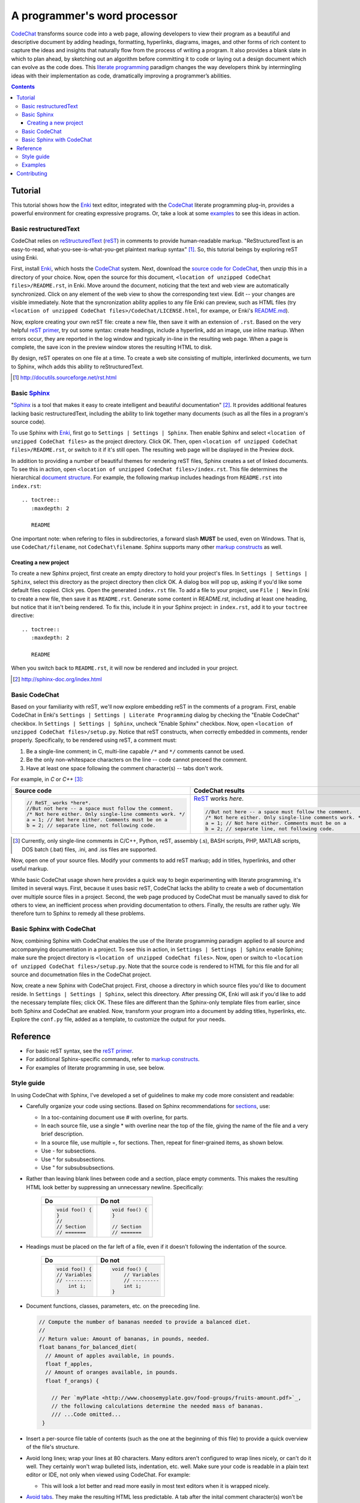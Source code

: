 *****************************
A programmer's word processor
*****************************

`CodeChat <https://bitbucket.org/bjones/documentation/overview>`_ transforms source code into a web page, allowing developers to view their program as a beautiful and descriptive document by adding headings, formatting, hyperlinks, diagrams, images, and other forms of rich content to capture the ideas and insights that naturally flow from the process of writing a program. It also provides a blank slate in which to plan ahead, by sketching out an algorithm before committing it to code or laying out a design document which can evolve as the code does. This `literate programming <http://www.literateprogramming.com/>`_ paradigm changes the way developers think by intermingling ideas with their implementation as code, dramatically improving a programmer’s abilities.

.. contents:: Contents
   :local:

Tutorial
========
This tutorial shows how the `Enki <http://enki-editor.org/>`_ text editor, integrated with the CodeChat_ literate programming plug-in, provides a powerful environment for creating expressive programs. Or, take a look at some examples_ to see this ideas in action.

Basic restructuredText
----------------------
CodeChat relies on `reStructuredText <http://docutils.sourceforge.net/rst.html>`_ (`reST <http://docutils.sourceforge.net/rst.html>`_) in comments to provide human-readable markup. "ReStructuredText is an easy-to-read, what-you-see-is-what-you-get plaintext markup syntax" [#]_. So, this tutorial beings by exploring reST using Enki.

First, install Enki_, which hosts the CodeChat_ system. Next, download the `source code for CodeChat <https://bitbucket.org/bjones/documentation/downloads>`_, then unzip this in a directory of your choice. Now, open the source for this document, ``<location of unzipped CodeChat files>/README.rst``, in Enki. Move around the document, noticing that the text and web view are automatically synchronized. Click on any element of the web view to show the corresponding text view. Edit -- your changes are visible immediately. Note that the syncronization ability applies to any file Enki can preview, such as HTML files (try ``<location of unzipped CodeChat files>/CodeChat/LICENSE.html``, for exampe, or Enki's `README.md <https://raw.githubusercontent.com/hlamer/enki/master/README.md>`_).

Now, explore creating your own reST file: create a new file, then save it with an extension of ``.rst``. Based on the very helpful `reST primer <http://sphinx-doc.org/rest.html>`_, try out some syntax: create headings, include a hyperlink, add an image, use inline markup. When errors occur, they are reported in the log window and typically in-line in the resulting web page. When a page is complete, the save icon in the preview window stores the resulting HTML to disk.

By design, reST operates on one file at a time. To create a web site consisting of multiple, interlinked documents, we turn to Sphinx, wihch adds this ability to reStructuredText.

.. [#] http://docutils.sourceforge.net/rst.html

Basic Sphinx_
-------------
"`Sphinx <http://sphinx-doc.org/index.html>`_ is a tool that makes it easy to create intelligent and beautiful documentation" [#]_. It provides additional features lacking basic restructuredText, including the ability to link together many documents (such as all the files in a program's source code).

To use Sphinx with Enki_, first go to ``Settings | Settings | Sphinx``. Then enable Sphinx and select ``<location of unzipped CodeChat files>`` as the project directory. Click OK. Then, open ``<location of unzipped CodeChat files>/README.rst``, or switch to it if it's still open. The resulting web page will be displayed in the Preview dock.

In addition to providing a number of beautiful themes for rendering reST files, Sphinx creates a set of linked documents. To see this in action, open ``<location of unzipped CodeChat files>/index.rst``. This file determines the hierarchical `document structure <http://sphinx-doc.org/markup/toctree.html>`_. For example, the following markup includes headings from ``README.rst`` into ``index.rst``::

   .. toctree::
      :maxdepth: 2

      README

One important note: when refering to files in subdirectories, a forward slash **MUST** be used, even on Windows. That is, use ``CodeChat/filename``, not ``CodeChat\filename``. Sphinx supports many other `markup constructs <http://sphinx-doc.org/markup/index.html>`_ as well.

Creating a new project
^^^^^^^^^^^^^^^^^^^^^^
To create a new Sphinx project, first create an empty directory to hold your project's files. In ``Settings | Settings | Sphinx``, select this directory as the project directory then click OK. A dialog box will pop up, asking if you'd like some default files copied. Click yes. Open the generated ``index.rst`` file. To add a file to your project, use ``File | New`` in Enki to create a new file, then save it as ``README.rst``. Generate some content in README.rst, including at least one heading, but notice that it isn't being rendered. To fix this, include it in your Sphinx project: in ``index.rst``, add it to your ``toctree`` directive::

   .. toctree::
      :maxdepth: 2

      README

When you switch back to ``README.rst``, it will now be rendered and included in your project.

.. [#] http://sphinx-doc.org/index.html

Basic CodeChat
--------------
Based on your familiarity with reST, we'll now explore embedding reST in the comments of a program. First, enable CodeChat in Enki's ``Settings | Settings | Literate Programming`` dialog by checking the "Enable CodeChat" checkbox. In ``Settings | Settings | Sphinx``, uncheck "Enable Sphinx" checkbox. Now, open ``<location of unzipped CodeChat files>/setup.py``. Notice that reST constructs, when correctly embedded in comments, render properly. Specifically, to be rendered using reST, a comment must:

#. Be a single-line comment; in C, multi-line capable ``/*`` and ``*/`` comments cannot be used.
#. Be the only non-whitespace characters on the line -- code cannot preceed the comment.
#. Have at least one space following the comment character(s) -- tabs don't work.

For example, in *C* or *C++* [#]_:

+-----------------------------------------------------------+-----------------------------------------------------------+
+ Source code                                               + CodeChat results                                          +
+===========================================================+===========================================================+
| .. code:: c                                               | ReST_ works *here*.                                       |
|                                                           |                                                           |
|    // ReST_ works *here*.                                 | .. code:: c                                               |
|    //But not here -- a space must follow the comment.     |                                                           |
|    /* Not here either. Only single-line comments work. */ |    //But not here -- a space must follow the comment.     |
|    a = 1; // Not here either. Comments must be on a       |    /* Not here either. Only single-line comments work. */ |
|    b = 2; // separate line, not following code.           |    a = 1; // Not here either. Comments must be on a       |
|                                                           |    b = 2; // separate line, not following code.           |
+-----------------------------------------------------------+-----------------------------------------------------------+

.. [#] Currently, only single-line comments in C/C++, Python, reST, assembly (.s), BASH scripts, PHP, MATLAB scripts, DOS batch (.bat) files, .ini, and .iss files are supported.

Now, open one of your source files. Modify your comments to add reST markup; add in titles, hyperlinks, and other useful markup.

While basic CodeChat usage shown here provides a quick way to begin experimenting with literate programming, it's limited in several ways. First, because it uses basic reST, CodeChat lacks the ability to create a web of documentation over multiple source files in a project. Second, the web page produced by CodeChat must be manually saved to disk for others to view, an inefficient process when providing documentation to others. Finally, the results are rather ugly. We therefore turn to Sphinx to remedy all these problems.

Basic Sphinx with CodeChat
--------------------------
Now, combining Sphinx with CodeChat enables the use of the literate programming paradigm applied to all source and accompanying documentation in a project. To see this in action, in ``Settings | Settings | Sphinx`` enable Sphinx; make sure the project directory is ``<location of unzipped CodeChat files>``. Now, open or switch to ``<location of unzipped CodeChat files>/setup.py``. Note that the source code is rendered to HTML for this file and for all source and documetnation files in the CodeChat project.

Now, create a new Sphinx with CodeChat project. First, choose a directory in which source files you'd like to document reside. In ``Settings | Settings | Sphinx``, select this direectory. After pressing OK, Enki will ask if you'd like to add the necessary template files; click OK. These files are different than the Sphinx-only template files from earlier, since both Sphinx and CodeChat are enabled. Now, transform your program into a document by adding titles, hyperlinks, etc. Explore the ``conf.py`` file, added as a template, to customize the output for your needs.

Reference
=========
* For basic reST syntax, see the `reST primer`_.
* For additional Sphinx-specific commands, refer to `markup constructs`_.
* For examples of literate programming in use, see below.

Style guide
-----------
In using CodeChat with Sphinx, I've developed a set of guidelines to make my code more consistent and readable:

* Carefully organize your code using sections. Based on Sphinx recommendations for `sections <http://sphinx-doc.org/rest.html#sections>`_, use:

  * In a toc-containing document use # with overline, for parts.
  * In each source file, use a single * with overline near the top of the file, giving the name of the file and a very brief description.
  * In a source file, use multiple =, for sections. Then, repeat for finer-grained items, as shown below.
  * Use - for subsections.
  * Use ^ for subsubsections.
  * Use " for subsubsubsections.

* Rather than leaving blank lines between code and a section, place empty comments. This makes the resulting HTML look better by suppressing an unnecessary newline. Specifically:

   +-----------------+-----------------+
   | Do              | Do not          |
   +=================+=================+
   | .. code::       | .. code::       |
   |                 |                 |
   |    void foo() { |    void foo() { |
   |    }            |    }            |
   |    //           |                 |
   |    // Section   |    // Section   |
   |    // =======   |    // =======   |
   +-----------------+-----------------+

* Headings must be placed on the far left of a file, even if it doesn't following the indentation of the source.

   +-----------------+---------------------+
   | Do              | Do not              |
   +===============+=+=====================+
   | .. code::       | .. code::           |
   |                 |                     |
   |    void foo() { |    void foo() {     |
   |    // Variables |        // Variables |
   |    // --------- |        // --------- |
   |        int i;   |        int i;       |
   |    }            |    }                |
   +-----------------+---------------------+

* Document functions, classes, parameters, etc. on the preeceding line.

  .. code::

     // Compute the number of bananas needed to provide a balanced diet.
     //
     // Return value: Amount of bananas, in pounds, needed.
     float banans_for_balanced_diet(
       // Amount of apples available, in pounds.
       float f_apples,
       // Amount of oranges available, in pounds.
       float f_orangs) {

         // Per `myPlate <http://www.choosemyplate.gov/food-groups/fruits-amount.pdf>`_,
         // the following calculations determine the needed mass of bananas.
         /// ...Code omitted...
      }

* Insert a per-source file table of contents (such as the one at the beginning of this file) to provide a quick overview of the file's structure.

* Avoid long lines; wrap your lines at 80 characters. Many editors aren't configured to wrap lines nicely, or can't do it well. They certainly won't wrap bulleted lists, indentation, etc. well. Make sure your code is readable in a plain text editor or IDE, not only when viewed using CodeChat. For example:

  * This will look a lot better and read more easily in most text editors when
    it is wrapped nicely.

* `Avoid tabs <http://tarantsov.com/hackers-coding-style-guide/why-tabs-should-be-avoided.html>`_. They make the resulting HTML less predictable. A tab after the inital comment character(s) won't be recognized as a reST-formatted comment.

* Use in-line `hyperlinks <http://sphinx-doc.org/rest.html#external-links>`_ (as in the document), rather than separating the links and its definition. Include hyperlinks to essential information you find while searching the web: that magic post from stackoverflow that solved (or promised to and didn't) your problem. Link to a reference manual when calling from a documented API. Link to other parts of your code that cooperate with the lines you're documenting.

* When commenting code out, use ``///`` (C, C++ -- although ``#if 0`` / ``#endif`` is better), ``##`` in Python, etc. Use similar structure to get a monospaced font when necessary. For example:

  .. code::

     # Don't do this now, still debugging.
     ##os.exit(0)

     ##        Max  Prefix   Hit ratio
     dump_objs(23,  'test_', 3.05)

* Use directives, such as `note <http://docutils.sourceforge.net/docs/ref/rst/directives.html#note>`_, to place highly visible reminders in your code.

  .. note::

     Need to work on this..

* Create diagrams, such as state diagrams, flow charts, etc. by `embedding Graphviz statements <http://sphinx-doc.org/ext/graphviz.html>`_ in your source code. It's painful to get started, but changing them as the code changes is a snap.

* Embed `figures <http://sphinx-doc.org/rest.html#images>`_ to better explain your program. For example, use external drawing programs to produce diagrams. Take a screenshot of a GUI or some graphical result from your code. Scan and mark up a datasheet, showing what choices you made in your code. Take a picture of your code in use -- GPS nagivation on a smart phone, etc.

* Avoid the use of `Sphinx domains <http://sphinx-doc.org/domains.html>`_. They're helpful when writing a separate document which describes code; literate programming intermingles code and documentation to produce an executable document, making it much easier to keep the content updated and relevant.

Examples
--------
Some examples of literate programming using CodeChat:

* `CodeChat itself <https://pythonhosted.org/CodeChat/>`_:

  * Use of tables to help design a `simple parser <https://pythonhosted.org/CodeChat/CodeChat/CodeToRest.py.html#preserving-empty-lines-of-code>`_.
  * Use of GraphViz to illustrate a `simple state machine <https://pythonhosted.org/CodeChat/CodeChat/CodeToRest.py.html#summary-and-implementation>`_.
  * Use of hyperlinks to provide reference information for all `Sphinx configuration values <https://pythonhosted.org/CodeChat/conf.py.html>`_.
  * Use of fonts to show what ``setup.py`` `commands to run <https://pythonhosted.org/CodeChat/setup.py.html>`_

* CodeChat is used for code examples in a course on `microprocessors <http://www.ece.msstate.edu/courses/ece3724/main_pic24/docs/sphinx/textbook_examples.html>`_.

Contributing
============
This is a fairly basic implementation; much improvement is needed! Please use the `issue tracker <http://bitbucket.org/bjones/documentation/issues?status=new&status=open>`_ to report bugs or request features; even better, or contribute to the code at the CodeChat_ homepage!

